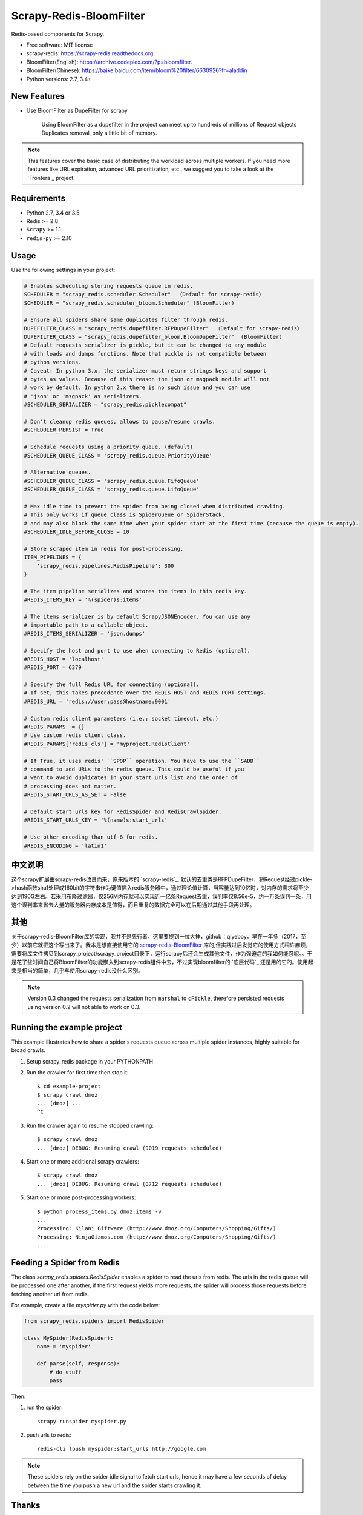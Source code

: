 ============
Scrapy-Redis-BloomFilter
============

.. image:: https://img.shields.io/pypi/v/scrapy-redis.svg
        :target: https://pypi.python.org/pypi/scrapy-redis

.. image:: https://img.shields.io/pypi/pyversions/scrapy-redis.svg
        :target: https://pypi.python.org/pypi/scrapy-redis


Redis-based components for Scrapy.

* Free software: MIT license
* scrapy-redis: https://scrapy-redis.readthedocs.org.
* BloomFilter(English): https://archive.codeplex.com/?p=bloomfilter.
* BloomFilter(Chinese): https://baike.baidu.com/item/bloom%20filter/6630926?fr=aladdin
* Python versions: 2.7, 3.4+

New Features
--------

* Use BloomFilter as DupeFilter for scrapy

    Using BloomFilter as a dupefilter in the project can meet up to hundreds of millions of Request objects Duplicates removal, only a little bit of memory.
    
    
.. note:: This features cover the basic case of distributing the workload across multiple workers. If you need more features like URL expiration, advanced URL prioritization, etc., we suggest you to take a look at the `Frontera`_ project.

Requirements
------------

* Python 2.7, 3.4 or 3.5
* Redis >= 2.8
* ``Scrapy`` >= 1.1
* ``redis-py`` >= 2.10

Usage
-----

Use the following settings in your project:

.. code-block:: python

  # Enables scheduling storing requests queue in redis.
  SCHEDULER = "scrapy_redis.scheduler.Scheduler"  （Default for scrapy-redis）
  SCHEDULER = "scrapy_redis.scheduler_bloom.Scheduler" (BloomFilter)
  
  # Ensure all spiders share same duplicates filter through redis.
  DUPEFILTER_CLASS = "scrapy_redis.dupefilter.RFPDupeFilter"  （Default for scrapy-redis）
  DUPEFILTER_CLASS = "scrapy_redis.dupefilter_bloom.BloomDupeFilter"  (BloomFilter)
  # Default requests serializer is pickle, but it can be changed to any module
  # with loads and dumps functions. Note that pickle is not compatible between
  # python versions.
  # Caveat: In python 3.x, the serializer must return strings keys and support
  # bytes as values. Because of this reason the json or msgpack module will not
  # work by default. In python 2.x there is no such issue and you can use
  # 'json' or 'msgpack' as serializers.
  #SCHEDULER_SERIALIZER = "scrapy_redis.picklecompat"

  # Don't cleanup redis queues, allows to pause/resume crawls.
  #SCHEDULER_PERSIST = True

  # Schedule requests using a priority queue. (default)
  #SCHEDULER_QUEUE_CLASS = 'scrapy_redis.queue.PriorityQueue'

  # Alternative queues.
  #SCHEDULER_QUEUE_CLASS = 'scrapy_redis.queue.FifoQueue'
  #SCHEDULER_QUEUE_CLASS = 'scrapy_redis.queue.LifoQueue'

  # Max idle time to prevent the spider from being closed when distributed crawling.
  # This only works if queue class is SpiderQueue or SpiderStack,
  # and may also block the same time when your spider start at the first time (because the queue is empty).
  #SCHEDULER_IDLE_BEFORE_CLOSE = 10

  # Store scraped item in redis for post-processing.
  ITEM_PIPELINES = {
      'scrapy_redis.pipelines.RedisPipeline': 300
  }

  # The item pipeline serializes and stores the items in this redis key.
  #REDIS_ITEMS_KEY = '%(spider)s:items'

  # The items serializer is by default ScrapyJSONEncoder. You can use any
  # importable path to a callable object.
  #REDIS_ITEMS_SERIALIZER = 'json.dumps'

  # Specify the host and port to use when connecting to Redis (optional).
  #REDIS_HOST = 'localhost'
  #REDIS_PORT = 6379

  # Specify the full Redis URL for connecting (optional).
  # If set, this takes precedence over the REDIS_HOST and REDIS_PORT settings.
  #REDIS_URL = 'redis://user:pass@hostname:9001'

  # Custom redis client parameters (i.e.: socket timeout, etc.)
  #REDIS_PARAMS  = {}
  # Use custom redis client class.
  #REDIS_PARAMS['redis_cls'] = 'myproject.RedisClient'

  # If True, it uses redis' ``SPOP`` operation. You have to use the ``SADD``
  # command to add URLs to the redis queue. This could be useful if you
  # want to avoid duplicates in your start urls list and the order of
  # processing does not matter.
  #REDIS_START_URLS_AS_SET = False

  # Default start urls key for RedisSpider and RedisCrawlSpider.
  #REDIS_START_URLS_KEY = '%(name)s:start_urls'

  # Use other encoding than utf-8 for redis.
  #REDIS_ENCODING = 'latin1'

中文说明
---------------------


这个scrapy扩展由scrapy-redis改良而来，原来版本的 `scrapy-redis`_. 默认的去重类是RFPDupeFilter，将Request经过pickle->hash函数sha1处理成160bit的字符串作为键值插入redis服务器中，通过理论值计算，当容量达到10亿时，对内存的需求将至少达到190G左右。若采用布隆过滤器，仅256M内存就可以实现近一亿条Request去重，误判率仅8.56e-5，约一万条误判一条，用这个误判率来省去大量的服务器内存成本是值得，而且重复的数据完全可以在后期通过其他手段再处理。

其他
----------------

关于scrapy-redis-BloomFilter库的实现，我并不是先行者。这里要提到一位大神，github：qiyeboy，早在一年多（2017，至少）以前它就把这个写出来了。我本是想直接使用它的 `scrapy-redis-BloomFilter`_ 库的,但实践过后发觉它的使用方式稍许麻烦，需要将库文件拷贝到scrapy_project/scrapy_project目录下，运行scrapy后还会生成其他文件，作为强迫症的我如何能忍呢。。于是花了些时间自己将BloomFilter的功能嵌入到scrapy-redis组件中去，不过实现bloomfilter的 `底层代码`_ 还是用的它的。使用起来是相当的简单，几乎与使用scrapy-redis没什么区别。

.. note::

  Version 0.3 changed the requests serialization from ``marshal`` to ``cPickle``,
  therefore persisted requests using version 0.2 will not able to work on 0.3.


Running the example project
---------------------------

This example illustrates how to share a spider's requests queue
across multiple spider instances, highly suitable for broad crawls.

1. Setup scrapy_redis package in your PYTHONPATH

2. Run the crawler for first time then stop it::

    $ cd example-project
    $ scrapy crawl dmoz
    ... [dmoz] ...
    ^C

3. Run the crawler again to resume stopped crawling::

    $ scrapy crawl dmoz
    ... [dmoz] DEBUG: Resuming crawl (9019 requests scheduled)

4. Start one or more additional scrapy crawlers::

    $ scrapy crawl dmoz
    ... [dmoz] DEBUG: Resuming crawl (8712 requests scheduled)

5. Start one or more post-processing workers::

    $ python process_items.py dmoz:items -v
    ...
    Processing: Kilani Giftware (http://www.dmoz.org/Computers/Shopping/Gifts/)
    Processing: NinjaGizmos.com (http://www.dmoz.org/Computers/Shopping/Gifts/)
    ...


Feeding a Spider from Redis
---------------------------

The class `scrapy_redis.spiders.RedisSpider` enables a spider to read the
urls from redis. The urls in the redis queue will be processed one
after another, if the first request yields more requests, the spider
will process those requests before fetching another url from redis.

For example, create a file `myspider.py` with the code below:

.. code-block:: python

    from scrapy_redis.spiders import RedisSpider

    class MySpider(RedisSpider):
        name = 'myspider'

        def parse(self, response):
            # do stuff
            pass


Then:

1. run the spider::

    scrapy runspider myspider.py

2. push urls to redis::

    redis-cli lpush myspider:start_urls http://google.com


.. note::

    These spiders rely on the spider idle signal to fetch start urls, hence it
    may have a few seconds of delay between the time you push a new url and the
    spider starts crawling it.

Thanks
-----

    * qiyeboy：https://github.com/qiyeboy/


.. _scrapy-redis-BloomFilter:https://github.com/qiyeboy/Scrapy_Redis_Bloomfilter
.. _scrapy-redis:https://github.com/rmax/scrapy-redis  
.. _底层代码:https://blog.csdn.net/bone_ace/article/details/53107018
